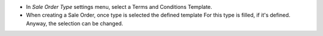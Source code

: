 * In *Sale Order Type* settings menu, select a Terms and Conditions Template.
* When creating a Sale Order, once type is selected the defined template For
  this type is filled, if it's defined. Anyway, the selection can be changed.
